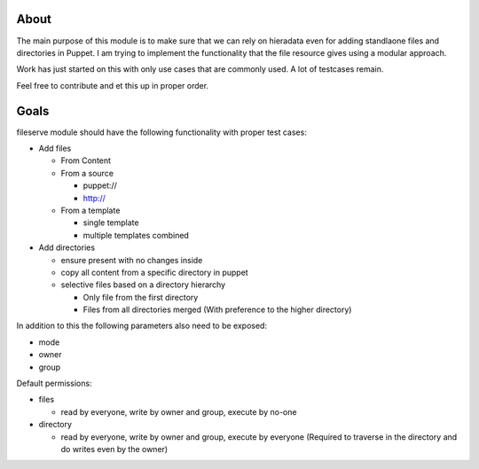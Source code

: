 .. image:: https://travis-ci.org/shoeb751/fileserve.svg?branch=master
   :target: https://travis-ci.org/shoeb751/fileserve

.. image:: https://coveralls.io/repos/github/shoeb751/fileserve/badge.svg?branch=master
   :target: https://coveralls.io/github/shoeb751/fileserve?branch=master

About
=====

The main purpose of this module is to make sure that we can rely on hieradata
even for adding standlaone files and directories in Puppet. I am trying to implement the
functionality that the file resource gives using a modular approach. 

Work has just started on this with only use cases that are commonly used. A lot of
testcases remain.

Feel free to contribute and et this up in proper order.


Goals
=====

fileserve module should have the following functionality with proper test cases:

* Add files

  - From Content

  - From a source

    - puppet://

    - http://

  - From a template

    - single template

    - multiple templates combined

* Add directories

  - ensure present with no changes inside

  - copy all content from a specific directory in puppet

  - selective files based on a directory hierarchy

    - Only file from the first directory

    - Files from all directories merged (With preference to the higher
      directory)

In addition to this the following parameters also need to be exposed:

* mode

* owner

* group

Default permissions:

* files

  - read by everyone, write by owner and group, execute by no-one

* directory

  - read by everyone, write by owner and group, execute by everyone (Required
    to traverse in the directory and do writes even by the owner)
